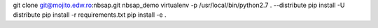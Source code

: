 git clone git@mojito.edw.ro:nbsap.git nbsap_demo
virtualenv -p /usr/local/bin/python2.7 . --distribute
pip install -U distribute
pip install -r requirements.txt 
pip install -e .